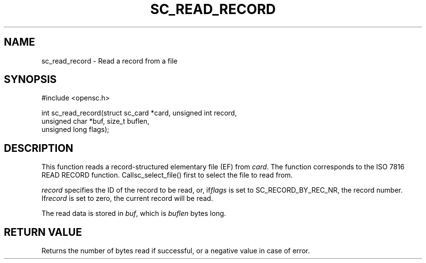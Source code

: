 .\"Generated by db2man.xsl. Don't modify this, modify the source.
.de Sh \" Subsection
.br
.if t .Sp
.ne 5
.PP
\fB\\$1\fR
.PP
..
.de Sp \" Vertical space (when we can't use .PP)
.if t .sp .5v
.if n .sp
..
.de Ip \" List item
.br
.ie \\n(.$>=3 .ne \\$3
.el .ne 3
.IP "\\$1" \\$2
..
.TH "SC_READ_RECORD" 3 "" "" "OpenSC API Reference"
.SH NAME
sc_read_record \- Read a record from a file
.SH "SYNOPSIS"

.PP


.nf

#include <opensc\&.h>

int sc_read_record(struct sc_card *card, unsigned int record,
                   unsigned char *buf, size_t buflen,
                   unsigned long flags);
		
.fi
 

.SH "DESCRIPTION"

.PP
This function reads a record\-structured elementary file (EF) from \fIcard\fR\&. The function corresponds to the ISO 7816 READ RECORD function\&. Callsc_select_file() first to select the file to read from\&.

.PP
\fIrecord\fR specifies the ID of the record to be read, or, if\fIflags\fR is set to SC_RECORD_BY_REC_NR, the record number\&. If\fIrecord\fR is set to zero, the current record will be read\&.

.PP
The read data is stored in \fIbuf\fR, which is \fIbuflen\fR bytes long\&.

.SH "RETURN VALUE"

.PP
Returns the number of bytes read if successful, or a negative value in case of error\&.

